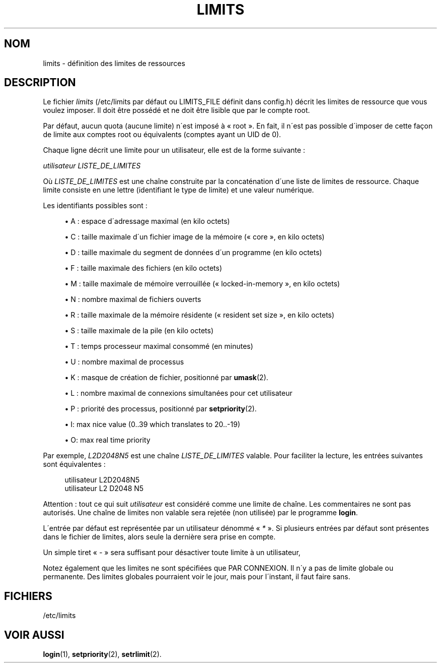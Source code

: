 '\" t
.\"     Title: limits
.\"    Author: [FIXME: author] [see http://docbook.sf.net/el/author]
.\" Generator: DocBook XSL Stylesheets v1.75.1 <http://docbook.sf.net/>
.\"      Date: 24/07/2009
.\"    Manual: Formats et conversions de fichiers
.\"    Source: Formats et conversions de fichiers
.\"  Language: French
.\"
.TH "LIMITS" "5" "24/07/2009" "Formats et conversions de fich" "Formats et conversions de fich"
.\" -----------------------------------------------------------------
.\" * set default formatting
.\" -----------------------------------------------------------------
.\" disable hyphenation
.nh
.\" disable justification (adjust text to left margin only)
.ad l
.\" -----------------------------------------------------------------
.\" * MAIN CONTENT STARTS HERE *
.\" -----------------------------------------------------------------
.SH "NOM"
limits \- d\('efinition des limites de ressources
.SH "DESCRIPTION"
.PP
Le fichier
\fIlimits\fR
(/etc/limits
par d\('efaut ou LIMITS_FILE d\('efinit dans
config\&.h) d\('ecrit les limites de ressource que vous voulez imposer\&. Il doit \(^etre poss\('ed\('e et ne doit \(^etre lisible que par le compte root\&.
.PP
Par d\('efaut, aucun quota (aucune limite) n\'est impos\('e \(`a \(Fo\ \&root\ \&\(Fc\&. En fait, il n\'est pas possible d\'imposer de cette fa\(,con de limite aux comptes root ou \('equivalents (comptes ayant un UID de 0)\&.
.PP
Chaque ligne d\('ecrit une limite pour un utilisateur, elle est de la forme suivante\ \&:
.PP

\fIutilisateur LISTE_DE_LIMITES\fR
.PP
O\(`u
\fILISTE_DE_LIMITES\fR
est une cha\(^ine construite par la concat\('enation d\'une liste de limites de ressource\&. Chaque limite consiste en une lettre (identifiant le type de limite) et une valeur num\('erique\&.
.PP
Les identifiants possibles sont\ \&:
.sp
.RS 4
.ie n \{\
\h'-04'\(bu\h'+03'\c
.\}
.el \{\
.sp -1
.IP \(bu 2.3
.\}
A\ \&: espace d\'adressage maximal (en kilo octets)
.RE
.sp
.RS 4
.ie n \{\
\h'-04'\(bu\h'+03'\c
.\}
.el \{\
.sp -1
.IP \(bu 2.3
.\}
C\ \&: taille maximale d\'un fichier image de la m\('emoire (\(Fo\ \&core\ \&\(Fc, en kilo octets)
.RE
.sp
.RS 4
.ie n \{\
\h'-04'\(bu\h'+03'\c
.\}
.el \{\
.sp -1
.IP \(bu 2.3
.\}
D\ \&: taille maximale du segment de donn\('ees d\'un programme (en kilo octets)
.RE
.sp
.RS 4
.ie n \{\
\h'-04'\(bu\h'+03'\c
.\}
.el \{\
.sp -1
.IP \(bu 2.3
.\}
F\ \&: taille maximale des fichiers (en kilo octets)
.RE
.sp
.RS 4
.ie n \{\
\h'-04'\(bu\h'+03'\c
.\}
.el \{\
.sp -1
.IP \(bu 2.3
.\}
M\ \&: taille maximale de m\('emoire verrouill\('ee (\(Fo\ \&locked\-in\-memory\ \&\(Fc, en kilo octets)
.RE
.sp
.RS 4
.ie n \{\
\h'-04'\(bu\h'+03'\c
.\}
.el \{\
.sp -1
.IP \(bu 2.3
.\}
N\ \&: nombre maximal de fichiers ouverts
.RE
.sp
.RS 4
.ie n \{\
\h'-04'\(bu\h'+03'\c
.\}
.el \{\
.sp -1
.IP \(bu 2.3
.\}
R\ \&: taille maximale de la m\('emoire r\('esidente (\(Fo\ \&resident set size\ \&\(Fc, en kilo octets)
.RE
.sp
.RS 4
.ie n \{\
\h'-04'\(bu\h'+03'\c
.\}
.el \{\
.sp -1
.IP \(bu 2.3
.\}
S\ \&: taille maximale de la pile (en kilo octets)
.RE
.sp
.RS 4
.ie n \{\
\h'-04'\(bu\h'+03'\c
.\}
.el \{\
.sp -1
.IP \(bu 2.3
.\}
T\ \&: temps processeur maximal consomm\('e (en minutes)
.RE
.sp
.RS 4
.ie n \{\
\h'-04'\(bu\h'+03'\c
.\}
.el \{\
.sp -1
.IP \(bu 2.3
.\}
U\ \&: nombre maximal de processus
.RE
.sp
.RS 4
.ie n \{\
\h'-04'\(bu\h'+03'\c
.\}
.el \{\
.sp -1
.IP \(bu 2.3
.\}
K\ \&: masque de cr\('eation de fichier, positionn\('e par
\fBumask\fR(2)\&.
.RE
.sp
.RS 4
.ie n \{\
\h'-04'\(bu\h'+03'\c
.\}
.el \{\
.sp -1
.IP \(bu 2.3
.\}
L\ \&: nombre maximal de connexions simultan\('ees pour cet utilisateur
.RE
.sp
.RS 4
.ie n \{\
\h'-04'\(bu\h'+03'\c
.\}
.el \{\
.sp -1
.IP \(bu 2.3
.\}
P\ \&: priorit\('e des processus, positionn\('e par
\fBsetpriority\fR(2)\&.
.RE
.sp
.RS 4
.ie n \{\
\h'-04'\(bu\h'+03'\c
.\}
.el \{\
.sp -1
.IP \(bu 2.3
.\}
I: max nice value (0\&.\&.39 which translates to 20\&.\&.\-19)
.RE
.sp
.RS 4
.ie n \{\
\h'-04'\(bu\h'+03'\c
.\}
.el \{\
.sp -1
.IP \(bu 2.3
.\}
O: max real time priority
.RE
.PP
Par exemple,
\fIL2D2048N5\fR
est une cha\(^ine
\fILISTE_DE_LIMITES\fR
valable\&. Pour faciliter la lecture, les entr\('ees suivantes sont \('equivalentes\ \&:
.sp
.if n \{\
.RS 4
.\}
.nf
      utilisateur L2D2048N5
      utilisateur L2 D2048 N5
    
.fi
.if n \{\
.RE
.\}
.PP
Attention\ \&: tout ce qui suit
\fIutilisateur\fR
est consid\('er\('e comme une limite de cha\(^ine\&. Les commentaires ne sont pas autoris\('es\&. Une cha\(^ine de limites non valable sera rejet\('ee (non utilis\('ee) par le programme
\fBlogin\fR\&.
.PP
L\'entr\('ee par d\('efaut est repr\('esent\('ee par un utilisateur d\('enomm\('e \(Fo\ \&\fI*\fR\ \&\(Fc\&. Si plusieurs entr\('ees par d\('efaut sont pr\('esentes dans le fichier de limites, alors seule la derni\(`ere sera prise en compte\&.
.PP
Un simple tiret \(Fo\ \&\fI\-\fR\ \&\(Fc sera suffisant pour d\('esactiver toute limite \(`a un utilisateur,
.PP
Notez \('egalement que les limites ne sont sp\('ecifi\('ees que PAR CONNEXION\&. Il n\'y a pas de limite globale ou permanente\&. Des limites globales pourraient voir le jour, mais pour l\'instant, il faut faire sans\&.
.SH "FICHIERS"
.PP
/etc/limits
.RS 4
.RE
.SH "VOIR AUSSI"
.PP
\fBlogin\fR(1),
\fBsetpriority\fR(2),
\fBsetrlimit\fR(2)\&.
